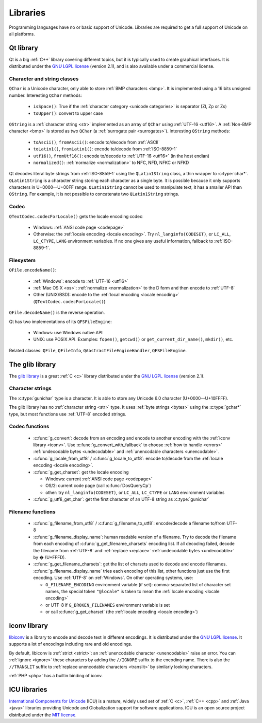 .. _libs:

Libraries
=========

Programming languages have no or basic support of Unicode. Libraries are
required to get a full support of Unicode on all platforms.

.. _qt:


Qt library
----------

Qt is a big :ref:`C++` library covering different topics, but it is typically used
to create graphical interfaces. It is distributed under the `GNU LGPL license`_
(version 2.1), and is also available under a commercial license.

Character and string classes
''''''''''''''''''''''''''''

``QChar`` is a Unicode character, only able to store :ref:`BMP characters
<bmp>`. It is implemented using a 16 bits unsigned number. Interesting
``QChar`` methods:

 * ``isSpace()``: True if the :ref:`character category <unicode categories>` is
   separator (Zl, Zp or Zs)
 * ``toUpper()``: convert to upper case

``QString`` is a :ref:`character string <str>` implemented as an array of
``QChar`` using :ref:`UTF-16 <utf16>`. A :ref:`Non-BMP character <bmp>` is
stored as two ``QChar`` (a :ref:`surrogate pair <surrogates>`). Interesting
``QString`` methods:

 * ``toAscii()``, ``fromAscii()``: encode to/decode from :ref:`ASCII`
 * ``toLatin1()``, ``fromLatin1()``: encode to/decode from :ref:`ISO-8859-1`
 * ``utf16()``, ``fromUtf16()``: encode to/decode to :ref:`UTF-16 <utf16>` (in
   the host endian)
 * ``normalized()``: :ref:`normalize <normalization>` to NFC, NFD, NFKC or NFKD

Qt decodes literal byte strings from :ref:`ISO-8859-1` using the
``QLatin1String`` class, a thin wrapper to :c:type:`char*`. ``QLatin1String``
is a character string storing each character as a single byte.  It is possible
because it only supports characters in U+0000—U+00FF range. ``QLatin1String``
cannot be used to manipulate text, it has a smaller API than ``QString``.  For
example, it is not possible to concatenate two ``QLatin1String`` strings.

Codec
'''''

``QTextCodec.codecForLocale()`` gets the locale encoding codec:

 * Windows: :ref:`ANSI code page <codepage>`
 * Otherwise: the :ref:`locale encoding <locale encoding>`. Try
   ``nl_langinfo(CODESET)``, or ``LC_ALL``, ``LC_CTYPE``, ``LANG`` environment
   variables. If no one gives any useful information, fallback to
   :ref:`ISO-8859-1`.


Filesystem
''''''''''

``QFile.encodeName()``:

 * :ref:`Windows`: encode to :ref:`UTF-16 <utf16>`
 * :ref:`Mac OS X <os>`: :ref:`normalize <normalization>` to the D form and
   then encode to :ref:`UTF-8`
 * Other (UNIX/BSD): encode to the :ref:`local encoding <locale encoding>`
   (``QTextCodec.codecForLocale()``)

``QFile.decodeName()`` is the reverse operation.

.. todo:: what about undecodable filenames?

Qt has two implementations of its ``QFSFileEngine``:

 * Windows: use Windows native API
 * UNIX: use POSIX API. Examples: ``fopen()``, ``getcwd()`` or ``get_current_dir_name()``,
   ``mkdir()``, etc.

Related classes: ``QFile``, ``QFileInfo``, ``QAbstractFileEngineHandler``,
``QFSFileEngine``.


.. _glib:

The glib library
----------------

The `glib library <http://www.gtk.org/>`_ is a great :ref:`C <c>` library
distributed under the `GNU LGPL license`_ (version 2.1).

Character strings
'''''''''''''''''

The :c:type:`gunichar` type is a character. It is able to store any Unicode 6.0
character (U+0000—U+10FFFF).

The glib library has no :ref:`character string <str>` type. It uses :ref:`byte
strings <bytes>` using the :c:type:`gchar*` type, but most functions use
:ref:`UTF-8` encoded strings.

Codec functions
'''''''''''''''

 * :c:func:`g_convert`: decode from an encoding and encode to another encoding
   with the :ref:`iconv library <iconv>`. Use :c:func:`g_convert_with_fallback`
   to choose :ref:`how to handle <errors>` :ref:`undecodable bytes
   <undecodable>` and :ref:`unencodable characters <unencodable>`.
 * :c:func:`g_locale_from_utf8` / :c:func:`g_locale_to_utf8`: encode to/decode
   from the :ref:`locale encoding <locale encoding>`.
 * :c:func:`g_get_charset`: get the locale encoding

   * Windows: current :ref:`ANSI code page <codepage>`
   * OS/2: current code page (call :c:func:`DosQueryCp`)
   * other: try ``nl_langinfo(CODESET)``, or ``LC_ALL``, ``LC_CTYPE`` or
     ``LANG`` environment variables

 * :c:func:`g_utf8_get_char`: get the first character of an UTF-8 string as
   :c:type:`gunichar`


Filename functions
''''''''''''''''''

 * :c:func:`g_filename_from_utf8` / :c:func:`g_filename_to_utf8`: encode/decode
   a filename to/from UTF-8
 * :c:func:`g_filename_display_name`: human readable version of a filename. Try
   to decode the filename from each encoding of
   :c:func:`g_get_filename_charsets` encoding list. If all decoding failed,
   decode the filename from :ref:`UTF-8` and :ref:`replace <replace>`
   :ref:`undecodable bytes <undecodable>` by � (U+FFFD).
 * :c:func:`g_get_filename_charsets`: get the list of charsets used to decode
   and encode filenames. :c:func:`g_filename_display_name` tries each encoding
   of this list, other functions just use the first encoding. Use :ref:`UTF-8`
   on :ref:`Windows`. On other operating systems, use:

   * ``G_FILENAME_ENCODING`` environment variable (if set): comma-separated
     list of character set names, the special token ``"@locale"`` is taken to mean
     the :ref:`locale encoding <locale encoding>`
   * or UTF-8 if ``G_BROKEN_FILENAMES`` environment variable is set
   * or call :c:func:`g_get_charset` (the :ref:`locale encoding <locale encoding>`)


.. _iconv:

iconv library
-------------

`libiconv <http://www.gnu.org/software/libiconv/>`_ is a library to encode and
decode text in different encodings. It is distributed under the `GNU LGPL
license`_. It supports a lot of encodings including rare and old encodings.

By default, libiconv is :ref:`strict <strict>`: an :ref:`unencodable character
<unencodable>` raise an error. You can :ref:`ignore <ignore>` these characters
by adding the ``//IGNORE`` suffix to the encoding name. There is also the ``//TRANSLIT``
suffix to  :ref:`replace unencodable characters <translit>` by similarly looking
characters.

:ref:`PHP <php>` has a builtin binding of iconv.


.. _icu:

ICU libraries
-------------

`International Components for Unicode <http://site.icu-project.org/>`_ (ICU) is
a mature, widely used set of :ref:`C <c>`, :ref:`C++ <cpp>` and :ref:`Java
<java>` libraries providing Unicode and Globalization support for software
applications. ICU is an open source project distributed under the `MIT
license`_.

.. _GNU LGPL license: http://en.wikipedia.org/wiki/GNU_Lesser_General_Public_License
.. _MIT license: http://en.wikipedia.org/wiki/MIT_License

